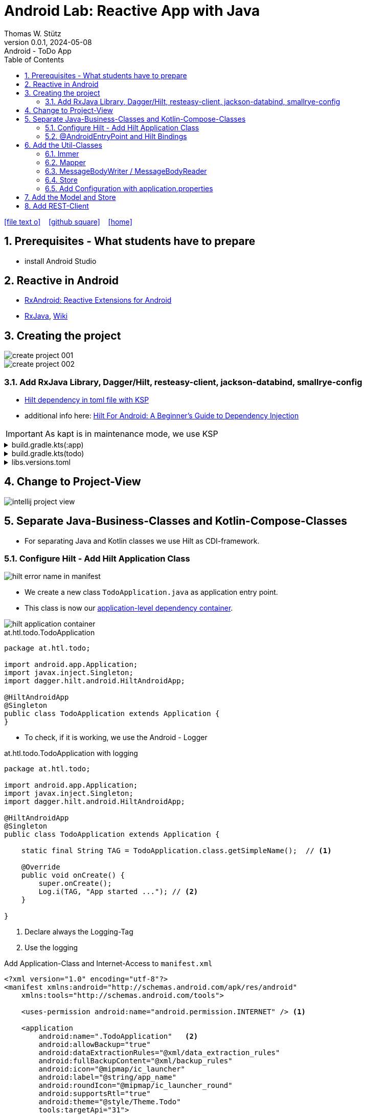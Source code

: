 = Android Lab: Reactive App with Java
Thomas W. Stütz
0.0.1, 2024-05-08 : Android - ToDo App
ifndef::imagesdir[:imagesdir: images]
//:toc-placement!:  // prevents the generation of the doc at this position, so it can be printed afterwards
:sourcedir: ../src/main/java
:icons: font
:sectnums:    // Nummerierung der Überschriften / section numbering
:toc: left
:toclevels: 5
:experimental:

// https://mrhaki.blogspot.com/2014/06/awesome-asciidoc-use-link-attributes.html
:linkattrs:

//Need this blank line after ifdef, don't know why...
ifdef::backend-html5[]

// https://fontawesome.com/v4.7.0/icons/
icon:file-text-o[link=https://raw.githubusercontent.com/htl-leonding-college/android-reactive-java-todo/main/asciidocs/docs/{docname}.adoc] ‏ ‏ ‎
icon:github-square[link=https://github.com/htl-leonding-college/android-reactive-java-todo] ‏ ‏ ‎
icon:home[link=http://edufs.edu.htl-leonding.ac.at/~t.stuetz/hugo/]
endif::backend-html5[]

// print the toc here (not at the default position)
toc::[]

== Prerequisites - What students have to prepare

* install Android Studio

== Reactive in Android

* https://github.com/ReactiveX/RxAndroid[RxAndroid: Reactive Extensions for Android^]
* https://github.com/ReactiveX/RxJava[RxJava^], https://github.com/ReactiveX/RxJava/wiki[Wiki^]


== Creating the project

image::create-project-001.png[]

image::create-project-002.png[]

=== Add RxJava Library, Dagger/Hilt, resteasy-client, jackson-databind, smallrye-config

* https://stackoverflow.com/a/78328837/9818338[Hilt dependency in toml file with KSP^]

* additional info here: https://medium.com/@duaaawan/hilt-for-android-a-beginners-guide-to-dependency-injection-7f9cadc5526b[Hilt For Android: A Beginner’s Guide to Dependency Injection^]

IMPORTANT: As kapt is in maintenance mode, we use KSP

.build.gradle.kts(:app)
[%collapsible]
====
[source,kotlin]
----
plugins {
    alias(libs.plugins.android.application)
    alias(libs.plugins.jetbrains.kotlin.android)
    alias(libs.plugins.kotlinAndroidKsp)
    alias(libs.plugins.hiltAndroid)
}

android {
    namespace = "at.htl.todo"
    compileSdk = 34

    defaultConfig {
        applicationId = "at.htl.todo"
        minSdk = 30
        targetSdk = 34
        versionCode = 1
        versionName = "1.0"

        testInstrumentationRunner = "androidx.test.runner.AndroidJUnitRunner"
        vectorDrawables {
            useSupportLibrary = true
        }
    }

    buildTypes {
        release {
            isMinifyEnabled = false
            proguardFiles(
                getDefaultProguardFile("proguard-android-optimize.txt"),
                "proguard-rules.pro"
            )
        }
    }
    compileOptions {
        sourceCompatibility = JavaVersion.VERSION_17
        targetCompatibility = JavaVersion.VERSION_17
    }
    kotlinOptions {
        jvmTarget = "17"
    }
    buildFeatures {
        compose = true
    }
    composeOptions {
        kotlinCompilerExtensionVersion = "1.5.13"
    }
    packaging {
        resources {
            excludes += "/META-INF/{AL2.0,LGPL2.1}"
            excludes += "/META-INF/INDEX.LIST"
            excludes += "/META-INF/DEPENDENCIES"
            excludes += "/META-INF/LICENSE.md"
            excludes += "/META-INF/NOTICE.md"
        }
    }
}

dependencies {

    implementation(libs.androidx.core.ktx)
    implementation(libs.androidx.lifecycle.runtime.ktx)
    implementation(libs.androidx.activity.compose)
    implementation(platform(libs.androidx.compose.bom))
    implementation(libs.androidx.ui)
    implementation(libs.androidx.ui.graphics)
    implementation(libs.androidx.ui.tooling.preview)
    implementation(libs.androidx.material3)
    testImplementation(libs.junit)
    androidTestImplementation(libs.androidx.junit)
    androidTestImplementation(libs.androidx.espresso.core)
    androidTestImplementation(platform(libs.androidx.compose.bom))
    androidTestImplementation(libs.androidx.ui.test.junit4)
    debugImplementation(libs.androidx.ui.tooling)
    debugImplementation(libs.androidx.ui.test.manifest)

    // RxJava
    implementation (libs.rxjava)
    implementation(libs.rxandroid)
    implementation(libs.androidx.runtime.rxjava3)

    // Hilt
    implementation(libs.hilt.android)
    ksp(libs.hilt.compiler)

    // Jackson
    implementation(libs.jackson.databind)

    // Resteasy
    implementation(libs.resteasy.client)

    // SmallRye Config
    //implementation("org.eclipse.microprofile.config:microprofile-config-api:3.1") // for application.properties config loader
    implementation(libs.smallrye.config)

}
----
====

.build.gradle.kts(todo)
[%collapsible]
====
[source,kotlin]
----
// Top-level build file where you can add configuration options common to all sub-projects/modules.
plugins {
    alias(libs.plugins.android.application) apply false
    alias(libs.plugins.jetbrains.kotlin.android) apply false
    alias(libs.plugins.hiltAndroid) apply false
    alias(libs.plugins.kotlinAndroidKsp) apply false
}
----
====

.libs.versions.toml
[%collapsible]
====
[source,toml]
----
[versions]
agp = "8.4.0"
hiltVersion = "2.51.1"
jacksonDatabind = "2.17.1"
kotlin = "1.9.23"
coreKtx = "1.13.1"
junit = "4.13.2"
junitVersion = "1.1.5"
espressoCore = "3.5.1"
lifecycleRuntimeKtx = "2.7.0"
activityCompose = "1.9.0"
composeBom = "2024.05.00"
resteasyClient = "6.2.8.Final"
rxjavaVersion = "3.1.8"
rxandroid = "3.0.2"
runtimeRxjava3 = "1.6.7"
ksp = "1.9.23-1.0.20"
smallryeConfig = "3.8.1"

[libraries]
androidx-core-ktx = { group = "androidx.core", name = "core-ktx", version.ref = "coreKtx" }
hilt-android = { module = "com.google.dagger:hilt-android", version.ref = "hiltVersion" }
hilt-compiler = { module = "com.google.dagger:hilt-compiler", version.ref = "hiltVersion" }
jackson-databind = { module = "com.fasterxml.jackson.core:jackson-databind", version.ref = "jacksonDatabind" }
junit = { group = "junit", name = "junit", version.ref = "junit" }
androidx-junit = { group = "androidx.test.ext", name = "junit", version.ref = "junitVersion" }
androidx-espresso-core = { group = "androidx.test.espresso", name = "espresso-core", version.ref = "espressoCore" }
androidx-lifecycle-runtime-ktx = { group = "androidx.lifecycle", name = "lifecycle-runtime-ktx", version.ref = "lifecycleRuntimeKtx" }
androidx-activity-compose = { group = "androidx.activity", name = "activity-compose", version.ref = "activityCompose" }
androidx-compose-bom = { group = "androidx.compose", name = "compose-bom", version.ref = "composeBom" }
androidx-ui = { group = "androidx.compose.ui", name = "ui" }
androidx-ui-graphics = { group = "androidx.compose.ui", name = "ui-graphics" }
androidx-ui-tooling = { group = "androidx.compose.ui", name = "ui-tooling" }
androidx-ui-tooling-preview = { group = "androidx.compose.ui", name = "ui-tooling-preview" }
androidx-ui-test-manifest = { group = "androidx.compose.ui", name = "ui-test-manifest" }
androidx-ui-test-junit4 = { group = "androidx.compose.ui", name = "ui-test-junit4" }
androidx-material3 = { group = "androidx.compose.material3", name = "material3" }
resteasy-client = { module = "org.jboss.resteasy:resteasy-client", version.ref = "resteasyClient" }
rxjava = { module = "io.reactivex.rxjava3:rxjava", version.ref = "rxjavaVersion" }
rxandroid = { module = "io.reactivex.rxjava3:rxandroid", version.ref = "rxandroid" }
androidx-runtime-rxjava3 = { module = "androidx.compose.runtime:runtime-rxjava3", version.ref = "runtimeRxjava3" }
smallrye-config = { module = "io.smallrye.config:smallrye-config", version.ref = "smallryeConfig" }

[plugins]
android-application = { id = "com.android.application", version.ref = "agp" }
jetbrains-kotlin-android = { id = "org.jetbrains.kotlin.android", version.ref = "kotlin" }
kotlinAndroidKsp = { id = "com.google.devtools.ksp", version.ref = "ksp" }
hiltAndroid = { id = "com.google.dagger.hilt.android", version.ref = "hiltVersion" }
----
====

== Change to Project-View

image::intellij-project-view.png[]


== Separate Java-Business-Classes and Kotlin-Compose-Classes

* For separating Java and Kotlin classes we use Hilt as CDI-framework.


=== Configure Hilt - Add Hilt Application Class

image::hilt-error-name-in-manifest.png[]

* We create a new class `TodoApplication.java` as application entry point.
* This class is now our https://developer.android.com/training/dependency-injection/hilt-android#application-class[application-level dependency container^].

image::hilt-application-container.png[]

.at.htl.todo.TodoApplication
[source,java]
----
package at.htl.todo;

import android.app.Application;
import javax.inject.Singleton;
import dagger.hilt.android.HiltAndroidApp;

@HiltAndroidApp
@Singleton
public class TodoApplication extends Application {
}
----

* To check, if it is working, we use the Android - Logger

.at.htl.todo.TodoApplication with logging
[source,java]
----
package at.htl.todo;

import android.app.Application;
import javax.inject.Singleton;
import dagger.hilt.android.HiltAndroidApp;

@HiltAndroidApp
@Singleton
public class TodoApplication extends Application {

    static final String TAG = TodoApplication.class.getSimpleName();  // <.>

    @Override
    public void onCreate() {
        super.onCreate();
        Log.i(TAG, "App started ..."); // <.>
    }

}
----

<.> Declare always the Logging-Tag
<.> Use the logging




.Add Application-Class and Internet-Access to `manifest.xml`
[source,xml,highlight=6]
----
<?xml version="1.0" encoding="utf-8"?>
<manifest xmlns:android="http://schemas.android.com/apk/res/android"
    xmlns:tools="http://schemas.android.com/tools">

    <uses-permission android:name="android.permission.INTERNET" /> <.>

    <application
        android:name=".TodoApplication"   <.>
        android:allowBackup="true"
        android:dataExtractionRules="@xml/data_extraction_rules"
        android:fullBackupContent="@xml/backup_rules"
        android:icon="@mipmap/ic_launcher"
        android:label="@string/app_name"
        android:roundIcon="@mipmap/ic_launcher_round"
        android:supportsRtl="true"
        android:theme="@style/Theme.Todo"
        tools:targetApi="31">
        <activity
            android:name=".MainActivity"
            android:exported="true"
            android:label="@string/app_name"
            android:theme="@style/Theme.Todo">
            <intent-filter>
                <action android:name="android.intent.action.MAIN" />

                <category android:name="android.intent.category.LAUNCHER" />
            </intent-filter>
        </activity>
    </application>

</manifest>
----

<.> Add here the permission for internet access
<.> Add here the name of the Hilt Application Class

.View in Logcat
image::hilt-log-app-started.png[]



=== @AndroidEntryPoint and Hilt Bindings

* Once Hilt is set up in your Application class and an application-level component is available, Hilt can provide dependencies to other Android classes that have the @AndroidEntryPoint annotation.

* https://developer.android.com/training/dependency-injection/hilt-android#android-classes[Inject dependencies into Android classes^]

* https://developer.android.com/training/dependency-injection/hilt-android#define-bindings[Define Hilt bindings^]


.at.htl.todo.ui.layout.MainView
[source,kotlin]
----
package at.htl.todo.ui.layout

import androidx.activity.ComponentActivity
import androidx.activity.compose.setContent
import androidx.activity.enableEdgeToEdge
import androidx.compose.foundation.layout.fillMaxSize
import androidx.compose.foundation.layout.padding
import androidx.compose.material3.Scaffold
import androidx.compose.material3.Text
import androidx.compose.runtime.Composable
import androidx.compose.ui.Modifier
import androidx.compose.ui.platform.ComposeView
import androidx.compose.ui.tooling.preview.Preview
import at.htl.todo.ui.theme.TodoTheme
import javax.inject.Inject
import javax.inject.Singleton

@Singleton
class MainView {

    @Inject // <.>
    constructor(){}

    fun buildContent(activity: ComponentActivity) {
        activity.enableEdgeToEdge()
        activity.setContent {
            TodoTheme {
                Scaffold(modifier = Modifier.fillMaxSize()) { innerPadding ->
                    Greeting(
                        name = "Android",
                        modifier = Modifier.padding(innerPadding)
                    )
                }
            }
        }
    }
}

@Composable
fun Greeting(name: String, modifier: Modifier = Modifier) {
    Text(
        text = "Hello $name!",
        modifier = modifier
    )
}

@Preview(showBackground = true)
@Composable
fun GreetingPreview() {
    TodoTheme {
        Greeting("Android")
    }
}
----

<.> Constructor injection (there are other ways, if constructor injection is not possible).
This is constructor injection with a primary constructor
+
[source,kotlin]
----
@Singleton
class MainView @Inject constructor() {
    //...
}
----

.at.htl.todo.MainActivity
[source,java]
----
package at.htl.todo;

import android.os.Bundle;
import androidx.activity.ComponentActivity;
import javax.inject.Inject;
import at.htl.todo.ui.layout.MainView;
import dagger.hilt.android.AndroidEntryPoint;

@AndroidEntryPoint
public class MainActivity extends ComponentActivity {

    @Inject
    MainView mainView;  // <.>

    @Override
    public void onCreate(Bundle savedInstanceState) {
        super.onCreate(savedInstanceState);
        mainView.buildContent(this);  // <.>
    }
}
----

<.> Now it is possible to inject the Jetpack Compose view
<.> When calling the kotlin function for building the view, we have to pass the Context of the current activity.


image::app-hello-android.png[]

== Add the Util-Classes

* link:files/util.zip[Download these files]

image::utils-project-tree.png[]

=== Immer

// TODO: Fundamentals for working with immutable states (immer)

=== Mapper

// TODO: Fundamentals ObjectMapper

image::mapper-structure.png[]


.at.htl.todo.model.
[source,java]
----
package at.htl.todo.util.mapper;

import com.fasterxml.jackson.annotation.JsonAutoDetect;
import com.fasterxml.jackson.annotation.PropertyAccessor;
import com.fasterxml.jackson.core.JsonProcessingException;
import com.fasterxml.jackson.databind.DeserializationFeature;
import com.fasterxml.jackson.databind.ObjectMapper;
import com.fasterxml.jackson.databind.SerializationFeature;

import java.io.IOException;

/** A Mapper that maps types to their json representation and back.
 * ... plus a convenient deep-clone function
 * @param <T> the Class that is mapped
 */
public class Mapper<T> {
    private Class<? extends T> clazz;
    private ObjectMapper mapper;

    public Mapper(Class<? extends T> clazz) {
        this.clazz = clazz;
        mapper = new ObjectMapper()
                .configure(SerializationFeature.INDENT_OUTPUT, true)
                .configure(DeserializationFeature.FAIL_ON_UNKNOWN_PROPERTIES, false);
        mapper.setVisibility(PropertyAccessor.FIELD, JsonAutoDetect.Visibility.ANY); // records
    }
    public String toResource(T model) {
        try {
            return mapper.writeValueAsString(model);
        } catch (JsonProcessingException e) {
            throw new RuntimeException(e);
        }
    }
    public T fromResource(String json) {
        T model = null;
        try {
            model = mapper.readValue(json.getBytes(), clazz);
        } catch (IOException e) {
            throw new RuntimeException(e);
        }
        return model;
    }
    /** deep clone an object by converting it to its json representation and back.
     *
     * @param thing the thing to clone, unchanged
     * @return the deeply cloned thing
     */
    public T clone(final T thing) {
        return fromResource(toResource(thing));
    }
}
----


=== MessageBodyWriter / MessageBodyReader

.source: https://www.hameister.org/JEE7_JAXRS2_MesssageBodyReaderWriterList.html[MessageBodyReader und MessageBodyWriter für List- JAX-RS 2.0^]
image::https://www.hameister.org/images/JEE7_JAXRS_items.png[]

* https://javadoc.io/doc/jakarta.ws.rs/jakarta.ws.rs-api/latest/jakarta.ws.rs/jakarta/ws/rs/ext/MessageBodyReader.html[javadoc: MessageBodyReader^]

* https://javadoc.io/doc/jakarta.ws.rs/jakarta.ws.rs-api/latest/jakarta.ws.rs/jakarta/ws/rs/ext/MessageBodyWriter.html[javadoc: MessageBodyWriter^]

* https://www.examclouds.com/java/web-services/jax-rs-entity-providers[JAX-RS Entity Providers^]

=== Store

// TODO: Fundamentals Reactive Programming

////

=== Add microprofile config

* As in Quarkus we use the https://mvnrepository.com/artifact/io.smallrye.config/smallrye-config/3.8.1[SmallRye Config - Library^] which is following the https://microprofile.io/specifications/microprofile-config/[MicroProfile Config^]

* In the utils we already have a class `ConfigModule.java` for configuring SmallRye config.

image::config-project-tree.png[]

* Now it is possible to config our application in an `application.properties`-file.
+
.resources/application.properties
[source,properties]
----
json.placeholder.baseurl=https://jsonplaceholder.typicode.com
----

* microprofile-config.properties is an empty file

////

=== Add Configuration with application.properties

* Because SmallRye Config - Library didn't work, we use the assets - folder

* First create the assets-folder with the `application.properties`-file
+
image::config-assets-folder-project-tree.png[]
+
.main/assets/application.properties
[source,properties]
----
json.placeholder.baseurl=https://jsonplaceholder.typicode.com
----

* Then create a java class
+
.at.htl.todo.util.Config
[source,java]
----
package at.htl.todo.util;

import android.content.Context;

import java.io.IOException;
import java.io.InputStream;
import java.util.Properties;

public class Config {
    private static Properties properties;

    public static void load(Context context) {
        try {
            InputStream inputStream = context.getAssets().open("application.properties");
            properties = new Properties();
            properties.load(inputStream);
        } catch (IOException e) {
            e.printStackTrace();
        }
    }

    public static String getProperty(String key) {
        return properties.getProperty(key);
    }
}
----

* Finally, use your configuration i.e. in the MainActivity.java
+
[source,java]
----
@AndroidEntryPoint
public class MainActivity extends ComponentActivity {

    // ...

    @Override
    public void onCreate(Bundle savedInstanceState) {
        super.onCreate(savedInstanceState);
        Config.load(this);
        var base_url = Config.getProperty("json.placeholder.baseurl");
        Log.i(TAG, "onCreate: " + base_url);
        mainView.buildContent(this);
    }
}
----

image::config-assets-logcat-entry.png[]


IMPORTANT: Because this always needs a context, it is not usable in context-free services.


* https://github.com/smallrye/smallrye-config/issues/1057[Retrieving a SmallRyeConfig instance fails on Android^]





== Add the Model and Store

* https://redux.js.org/understanding/thinking-in-redux/three-principles[Three Principles^]

* https://reactivex.io/intro.html[ReactiveX^]

* https://jsonplaceholder.typicode.com/todos[Todos-Endpoint^]

image::store-project-tree.png[]

.at.htl.todo.model.Todo
[source,java]
----
package at.htl.todo.model;

public class Todo {
    public Long userId;
    public Long id;
    public String title;
    public boolean completed;

    public Todo() {
    }

    public Todo(Long userId, Long id, String title, boolean completed) {
        this.userId = userId;
        this.id = id;
        this.title = title;
        this.completed = completed;
    }
}
----

.at.htl.todo.model.Model
[source,java]
----
package at.htl.todo.model;

import java.util.List;

public class Model {

    public Todo[] todos = {
            new Todo(1L, 1L, "Buy milk", true), // <.>
            new Todo(2L, 2L, "Buy eggs", false),
            new Todo(2L, 3L, "Buy bread", false)
    };

}
----

<.> For now, we use static data until implementing the rest client

.at.htl.todo.model.ModelStore
[source,java]
----
package at.htl.todo.model;

import javax.inject.Inject;
import javax.inject.Singleton;
import at.htl.todo.util.store.Store;

@Singleton
public class ModelStore extends Store<Model>  {

    @Inject
    ModelStore() {
        super(Model.class, new Model());
    }

    public void setTodos(Todo[] todos) {
        apply(model -> model.todos = todos);
    }
}
----

.at.htl.todo.util.store.Store
[source,java]
----
package at.htl.todo.util.store;

import java.util.concurrent.CompletionException;
import java.util.function.Consumer;
import at.htl.todo.util.immer.Immer;
import io.reactivex.rxjava3.subjects.BehaviorSubject;

public class Store<T> {
    public final BehaviorSubject<T> pipe;
    public final Immer<T> immer;

    protected Store(Class<? extends T> type, T initialState) {
        try {
            pipe = BehaviorSubject.createDefault(initialState);
            immer = new Immer<T>(type);
        } catch (Exception e) {
            throw new CompletionException(e);
        }
    }
    public void apply(Consumer<T> recipe) {
        pipe.onNext(immer.produce(pipe.getValue(), recipe));
    }
}
----





.MainView (partly)
[source,kotlin]
----
@Singleton
class MainView @Inject constructor() {

    @Inject
    lateinit var store: ModelStore

    fun buildContent(activity: ComponentActivity) {
        activity.enableEdgeToEdge()
        activity.setContent {
            val viewModel = store
                .pipe
                .observeOn(AndroidSchedulers.mainThread())
                .subscribeAsState(initial = Model())
                .value
            Surface(
                modifier = Modifier.fillMaxSize(),
                color = MaterialTheme.colorScheme.background
            ) {
                Todos(model = viewModel, modifier = Modifier.padding(all = 32.dp))
            }
        }
    }
}
----

.at.htl.todo.ui.layout.MainView
[%collapsible]
====

[source,kotlin]
----
package at.htl.todo.ui.layout

import androidx.activity.ComponentActivity
import androidx.activity.compose.setContent
import androidx.activity.enableEdgeToEdge
import androidx.compose.foundation.layout.Row
import androidx.compose.foundation.layout.Spacer
import androidx.compose.foundation.layout.fillMaxSize
import androidx.compose.foundation.layout.fillMaxWidth
import androidx.compose.foundation.layout.padding
import androidx.compose.foundation.layout.width
import androidx.compose.foundation.lazy.LazyColumn
import androidx.compose.material3.Checkbox
import androidx.compose.material3.HorizontalDivider
import androidx.compose.material3.MaterialTheme
import androidx.compose.material3.Surface
import androidx.compose.material3.Text
import androidx.compose.runtime.Composable
import androidx.compose.runtime.rxjava3.subscribeAsState
import androidx.compose.ui.Alignment
import androidx.compose.ui.Modifier
import androidx.compose.ui.tooling.preview.Preview
import androidx.compose.ui.unit.dp
import at.htl.todo.model.Model
import at.htl.todo.model.ModelStore
import at.htl.todo.model.Todo
import at.htl.todo.ui.theme.TodoTheme
import io.reactivex.rxjava3.android.schedulers.AndroidSchedulers
import javax.inject.Inject
import javax.inject.Singleton

@Singleton
class MainView @Inject constructor() {

    @Inject
    lateinit var store: ModelStore

    fun buildContent(activity: ComponentActivity) {
        activity.enableEdgeToEdge()
        activity.setContent {
            val viewModel = store
                .pipe
                .observeOn(AndroidSchedulers.mainThread())
                .subscribeAsState(initial = Model())
                .value
            Surface(
                modifier = Modifier.fillMaxSize(),
                color = MaterialTheme.colorScheme.background
            ) {
                Todos(model = viewModel, modifier = Modifier.padding(all = 32.dp))
            }
        }
    }
}

@Composable
fun Todos(model: Model, modifier: Modifier = Modifier) {
    val todos = model.todos
    LazyColumn(
        modifier = modifier.padding(16.dp)
    ) {
        items(todos.size) { index ->
            TodoRow(todo  = todos[index])
            HorizontalDivider()
        }
    }
}

@Composable
fun TodoRow(todo: Todo) {
    Row(
        modifier = Modifier
            .fillMaxWidth()
            .padding(8.dp),
        verticalAlignment = Alignment.CenterVertically
    ) {
        Text(
            text = todo.title,
            style = MaterialTheme.typography.bodySmall
        )
        Spacer(modifier = Modifier.width(8.dp))
        Text(
            text = todo.id.toString(),
            style = MaterialTheme.typography.bodySmall
        )
        Spacer(modifier = Modifier.weight(1f))
        Checkbox(
            checked = todo.completed,
            onCheckedChange = { /* Update the completed status of the todo item */ }
        )
    }
}

@Preview(showBackground = true)
@Composable
fun TodoPreview() {
    val model = Model()
    val todo = Todo()
    todo.id = 1
    todo.title = "First Todo"
    model.todos = arrayOf(todo)

    TodoTheme {
        Todos(model)
    }
}
----
====






image::store-app-started.png[]


== Add REST-Client

INFO: You could also use https://square.github.io/retrofit/[Retrofit^]

image::rest-client-project-tree.png[]

.at.htl.todo.model.Model
[source,java]
----
package at.htl.todo.model;

import java.util.List;

public class Model {

    public Todo[] todos = new Todo[0];

}
----


.at.htl.todo.model.TodoClient
[source,java]
----
package at.htl.todo.model;

import jakarta.ws.rs.Consumes;
import jakarta.ws.rs.GET;
import jakarta.ws.rs.Path;
import jakarta.ws.rs.core.MediaType;

@Path("/todos")
@Consumes(MediaType.APPLICATION_JSON)
public interface TodoClient {
    @GET
    Todo[] all();
}
----


.at.htl.todo.model.TodoService
[source,java]
----
package at.htl.todo.model;


import android.util.Log;

import java.util.concurrent.CompletableFuture;

import javax.inject.Inject;
import javax.inject.Singleton;

import at.htl.todo.util.resteasy.RestApiClientBuilder;

@Singleton
public class TodoService {
    static final String TAG = TodoService.class.getSimpleName();
    public static String JSON_PLACEHOLDER_BASE_URL = "https://jsonplaceholder.typicode.com";
    public final TodoClient todoClient;
    public final ModelStore store;

    @Inject
    TodoService(RestApiClientBuilder builder, ModelStore store) {
        Log.i(TAG, "Creating TodoService with base url: " + JSON_PLACEHOLDER_BASE_URL);
        todoClient = builder.build(TodoClient.class, JSON_PLACEHOLDER_BASE_URL);
        this.store = store;
    }
    public void getAll() {
        CompletableFuture
                .supplyAsync(() -> todoClient.all())
                .thenAccept(store::setTodos);
    }
}


----



.at.htl.todo.model.
[source,java]
----

----






















image::rest-client-app-started.png[]



